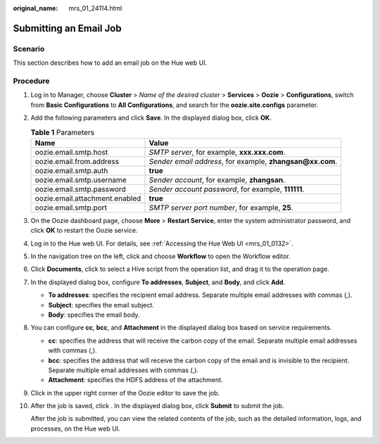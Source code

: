 :original_name: mrs_01_24114.html

.. _mrs_01_24114:

Submitting an Email Job
=======================

Scenario
--------

This section describes how to add an email job on the Hue web UI.

Procedure
---------

#. Log in to Manager, choose **Cluster** > *Name of the desired cluster* > **Services** > **Oozie** > **Configurations**, switch from **Basic Configurations** to **All Configurations**, and search for the **oozie.site.configs** parameter.

   |image1|

#. Add the following parameters and click **Save**. In the displayed dialog box, click **OK**.

   .. table:: **Table 1** Parameters

      +--------------------------------+-------------------------------------------------------------+
      | Name                           | Value                                                       |
      +================================+=============================================================+
      | oozie.email.smtp.host          | *SMTP server*, for example, **xxx.xxx.com**.                |
      +--------------------------------+-------------------------------------------------------------+
      | oozie.email.from.address       | *Sender email address*, for example, **zhangsan@\ xx.com**. |
      +--------------------------------+-------------------------------------------------------------+
      | oozie.email.smtp.auth          | **true**                                                    |
      +--------------------------------+-------------------------------------------------------------+
      | oozie.email.smtp.username      | *Sender account*, for example, **zhangsan**.                |
      +--------------------------------+-------------------------------------------------------------+
      | oozie.email.smtp.password      | *Sender account password*, for example, **111111**.         |
      +--------------------------------+-------------------------------------------------------------+
      | oozie.email.attachment.enabled | **true**                                                    |
      +--------------------------------+-------------------------------------------------------------+
      | oozie.email.smtp.port          | *SMTP server port number*, for example, **25**.             |
      +--------------------------------+-------------------------------------------------------------+

#. On the Oozie dashboard page, choose **More** > **Restart Service**, enter the system administrator password, and click **OK** to restart the Oozie service.

#. Log in to the Hue web UI. For details, see :ref:`Accessing the Hue Web UI <mrs_01_0132>`.

#. In the navigation tree on the left, click |image2| and choose **Workflow** to open the Workflow editor.

#. Click **Documents**, click |image3| to select a Hive script from the operation list, and drag it to the operation page.

   |image4|

#. In the displayed dialog box, configure **To addresses**, **Subject**, and **Body**, and click **Add**.

   -  **To addresses**: specifies the recipient email address. Separate multiple email addresses with commas (,).
   -  **Subject**: specifies the email subject.
   -  **Body**: specifies the email body.

#. You can configure **cc**, **bcc**, and **Attachment** in the displayed dialog box based on service requirements.

   -  **cc**: specifies the address that will receive the carbon copy of the email. Separate multiple email addresses with commas (,).
   -  **bcc**: specifies the address that will receive the carbon copy of the email and is invisible to the recipient. Separate multiple email addresses with commas (,).
   -  **Attachment**: specifies the HDFS address of the attachment.

   |image5|

#. Click |image6| in the upper right corner of the Oozie editor to save the job.

#. After the job is saved, click |image7|. In the displayed dialog box, click **Submit** to submit the job.

   After the job is submitted, you can view the related contents of the job, such as the detailed information, logs, and processes, on the Hue web UI.

.. |image1| image:: /_static/images/en-us_image_0000001296219420.png
.. |image2| image:: /_static/images/en-us_image_0000001349139501.png
.. |image3| image:: /_static/images/en-us_image_0000001296059792.png
.. |image4| image:: /_static/images/en-us_image_0000001295739984.png
.. |image5| image:: /_static/images/en-us_image_0000001348739813.png
.. |image6| image:: /_static/images/en-us_image_0000001295739980.png
.. |image7| image:: /_static/images/en-us_image_0000001296059788.jpg
